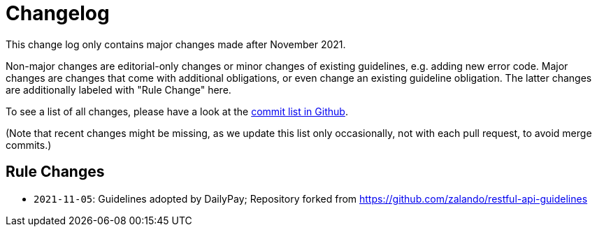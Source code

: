 [[appendix-changelog]]
[appendix]
= Changelog

This change log only contains major changes made after November 2021.

Non-major changes are editorial-only changes or minor changes of existing guidelines, e.g. adding new error code.
Major changes are changes that come with additional obligations, or even change an existing guideline obligation.
The latter changes are additionally labeled with "Rule Change" here.

To see a list of all changes, please have a look at the https://github.com/dailypay/restful-api-guidelines/commits/master[commit list in Github].

(Note that recent changes might be missing, as we update this list only occasionally,
 not with each pull request, to avoid merge commits.)

[[rule-changes]]
== Rule Changes

* `2021-11-05`: Guidelines adopted by DailyPay; Repository forked from https://github.com/zalando/restful-api-guidelines
